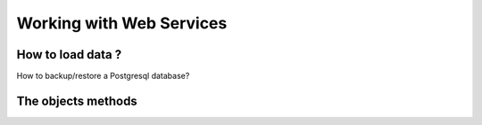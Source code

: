 
.. i18n: Working with Web Services
.. i18n: =========================

Working with Web Services
=========================

.. i18n: How to load data ?
.. i18n: ------------------

How to load data ?
------------------

.. i18n:    1. Postgresql
.. i18n:           * Simple, standard
.. i18n:           * Does not respect the WORKFLOW !!! 
.. i18n:    2. XML files (with –update=)
.. i18n:    3. XML-RPC
.. i18n:           * Script, same as website interface 

   1. Postgresql
          * Simple, standard
          * Does not respect the WORKFLOW !!! 
   2. XML files (with –update=)
   3. XML-RPC
          * Script, same as website interface 

.. i18n: How to backup/restore a Postgresql database?

How to backup/restore a Postgresql database?

.. i18n:     backup

    backup

.. i18n:         pg_dump terp >terp.sql 

        pg_dump terp >terp.sql 

.. i18n:         restore

        restore

.. i18n:         createdb terp --encoding=unicode 
.. i18n:         psql terp < terp.sql 
.. i18n:         or 
.. i18n:         psql -d terp -f terp.sql 

        createdb terp --encoding=unicode 
        psql terp < terp.sql 
        or 
        psql -d terp -f terp.sql 

.. i18n: The objects methods
.. i18n: -------------------

The objects methods
-------------------

.. i18n:    1. create({'field':'value'})
.. i18n:           * return ID created 
.. i18n:    2. search([('arg1','=','value1')...], offset=0, limit=1000)
.. i18n:           * return [IDS] found 
.. i18n:    3. read([IDS], ['field1','field2',...])
.. i18n:           * return [{'id':1, 'field1':..., 'field2':..., ...}, ...] 
.. i18n:    4. write([IDS], {'field1':'value1','field2':3})
.. i18n:           * return True 
.. i18n:    5. unlink([IDS])
.. i18n:           * return True 

   1. create({'field':'value'})
          * return ID created 
   2. search([('arg1','=','value1')...], offset=0, limit=1000)
          * return [IDS] found 
   3. read([IDS], ['field1','field2',...])
          * return [{'id':1, 'field1':..., 'field2':..., ...}, ...] 
   4. write([IDS], {'field1':'value1','field2':3})
          * return True 
   5. unlink([IDS])
          * return True 

.. i18n: 	
.. i18n: 	

	
	
